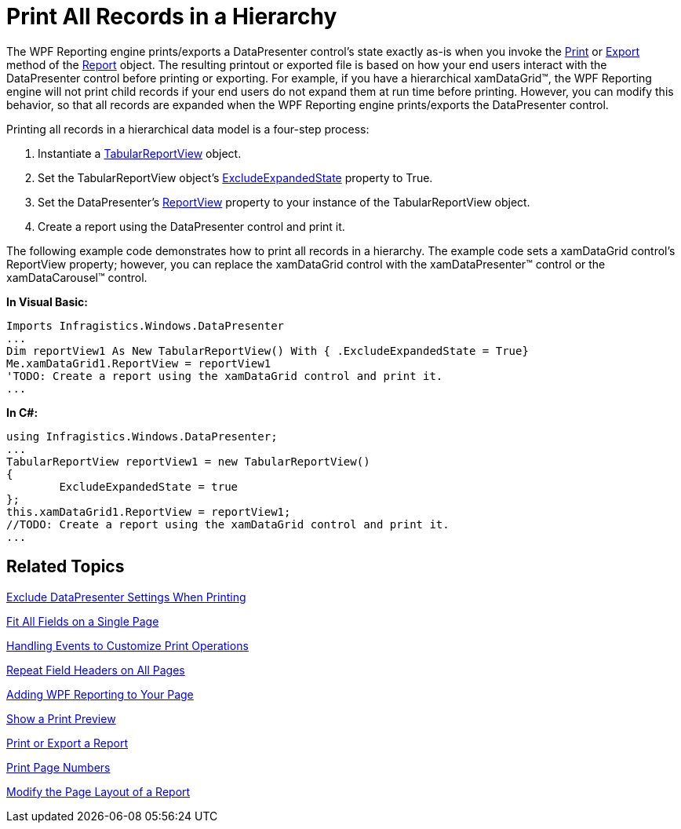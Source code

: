 ﻿////

|metadata|
{
    "name": "xamdatapresenter-print-all-records-in-a-hierarchy",
    "controlName": ["xamDataPresenter"],
    "tags": ["Printing"],
    "guid": "{E38B94B6-1EED-42C8-BB19-AE35AEE1DC4C}",  
    "buildFlags": [],
    "createdOn": "2012-01-30T19:39:53.2970125Z"
}
|metadata|
////

= Print All Records in a Hierarchy

The WPF Reporting engine prints/exports a DataPresenter control's state exactly as-is when you invoke the link:{ApiPlatform}reporting{ApiVersion}~infragistics.windows.reporting.report~print.html[Print] or link:{ApiPlatform}reporting{ApiVersion}~infragistics.windows.reporting.report~export.html[Export] method of the link:{ApiPlatform}reporting{ApiVersion}~infragistics.windows.reporting.report.html[Report] object. The resulting printout or exported file is based on how your end users interact with the DataPresenter control before printing or exporting. For example, if you have a hierarchical xamDataGrid™, the WPF Reporting engine will not print child records if your end users do not expand them at run time before printing. However, you can modify this behavior, so that all records are expanded when the WPF Reporting engine prints/exports the DataPresenter control.

Printing all records in a hierarchical data model is a four-step process:

[start=1]
. Instantiate a link:{ApiPlatform}datapresenter{ApiVersion}~infragistics.windows.datapresenter.tabularreportview.html[TabularReportView] object.
[start=2]
. Set the TabularReportView object's link:{ApiPlatform}datapresenter{ApiVersion}~infragistics.windows.datapresenter.reportviewbase~excludeexpandedstate.html[ExcludeExpandedState] property to True.
[start=3]
. Set the DataPresenter's link:{ApiPlatform}datapresenter{ApiVersion}~infragistics.windows.datapresenter.datapresenterbase~reportview.html[ReportView] property to your instance of the TabularReportView object.
[start=4]
. Create a report using the DataPresenter control and print it.

The following example code demonstrates how to print all records in a hierarchy. The example code sets a xamDataGrid control's ReportView property; however, you can replace the xamDataGrid control with the xamDataPresenter™ control or the xamDataCarousel™ control.

*In Visual Basic:*

----
Imports Infragistics.Windows.DataPresenter
...
Dim reportView1 As New TabularReportView() With { .ExcludeExpandedState = True}
Me.xamDataGrid1.ReportView = reportView1
'TODO: Create a report using the xamDataGrid control and print it.
...
----

*In C#:*

----
using Infragistics.Windows.DataPresenter;
...
TabularReportView reportView1 = new TabularReportView() 
{
        ExcludeExpandedState = true
};
this.xamDataGrid1.ReportView = reportView1;
//TODO: Create a report using the xamDataGrid control and print it.
...
----

== Related Topics

link:xamdatapresenter-exclude-datapresenter-settings-when-printing.html[Exclude DataPresenter Settings When Printing]

link:xamdatapresenter-fit-all-fields-on-a-single-page.html[Fit All Fields on a Single Page]

link:xamdatapresenter-handling-events-to-customize-print-operations.html[Handling Events to Customize Print Operations]

link:xamdatapresenter-repeat-field-headers-on-all-pages.html[Repeat Field Headers on All Pages]

link:wpf-reporting-getting-started-with-wpf-reporting.html[Adding WPF Reporting to Your Page]

link:wpf-reporting-show-a-print-preview.html[Show a Print Preview]

link:wpf-reporting-print-or-export-a-report.html[Print or Export a Report]

link:wpf-reporting-print-page-numbers.html[Print Page Numbers]

link:wpf-reporting-modify-the-page-layout-of-a-report.html[Modify the Page Layout of a Report]